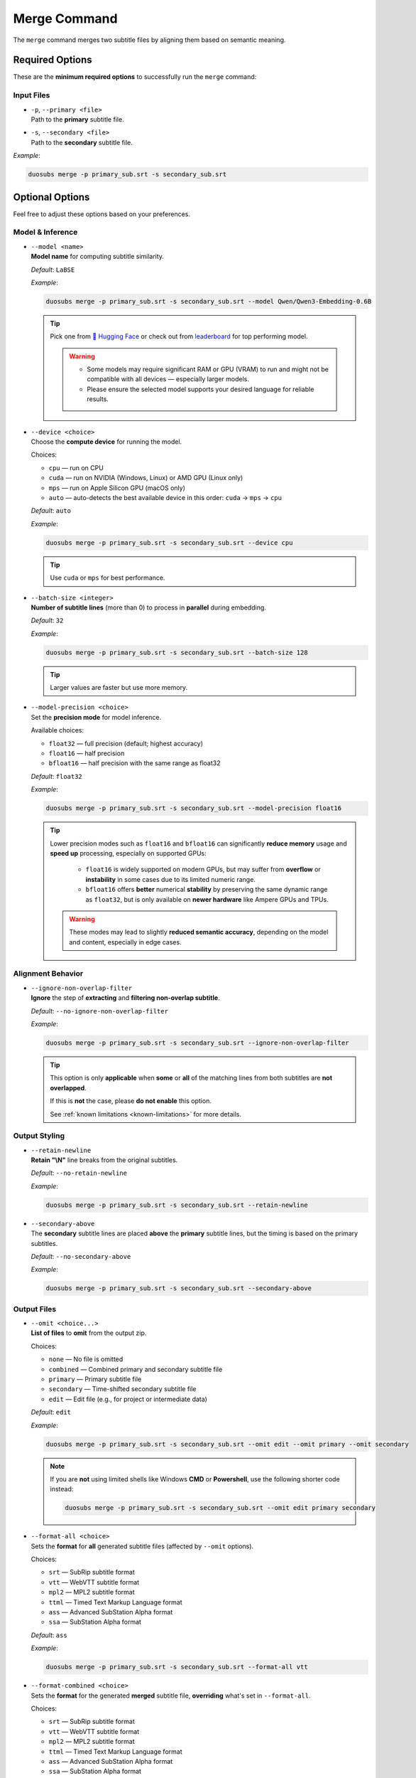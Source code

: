Merge Command
==============

The ``merge`` command merges two subtitle files by aligning them based on semantic meaning.

Required Options
----------------

These are the **minimum required options** to successfully run the ``merge`` command:

Input Files
^^^^^^^^^^^^

-   | ``-p``, ``--primary <file>``  
    | Path to the **primary** subtitle file.

-   | ``-s``, ``--secondary <file>``  
    | Path to the **secondary** subtitle file.

*Example*:

.. code-block:: bash

    duosubs merge -p primary_sub.srt -s secondary_sub.srt

Optional Options
-----------------

Feel free to adjust these options based on your preferences.

Model & Inference
^^^^^^^^^^^^^^^^^^

-   | ``--model <name>``
    | **Model name** for computing subtitle similarity.
    
    *Default*: ``LaBSE``

    *Example*:

    .. code-block:: bash

        duosubs merge -p primary_sub.srt -s secondary_sub.srt --model Qwen/Qwen3-Embedding-0.6B

    .. tip::
        Pick one from 
        `🤗 Hugging Face <https://huggingface.co/models?library=sentence-transformers>`_  or 
        check out from `leaderboard <https://huggingface.co/spaces/mteb/leaderboard>`_ for 
        top performing model.

        .. warning::

            -   Some models may require significant RAM or GPU (VRAM) to run and might not
                be compatible with all devices — especially larger models. 
            -   Please ensure the selected model supports your desired language for reliable 
                results.

-   | ``--device <choice>``
    | Choose the **compute device** for running the model.

    Choices:

    - ``cpu`` — run on CPU
    - ``cuda`` — run on NVIDIA (Windows, Linux) or AMD GPU (Linux only)
    - ``mps`` — run on Apple Silicon GPU (macOS only)
    - ``auto`` — auto-detects the best available device in this order: ``cuda`` → ``mps`` → ``cpu``

    *Default*: ``auto``

    *Example*:

    .. code-block:: bash

        duosubs merge -p primary_sub.srt -s secondary_sub.srt --device cpu

    .. tip::
        Use ``cuda`` or ``mps`` for best performance.

-   | ``--batch-size <integer>``
    | **Number of subtitle lines** (more than 0) to process in **parallel** during embedding.

    *Default*: ``32``

    *Example*:

    .. code-block:: bash

        duosubs merge -p primary_sub.srt -s secondary_sub.srt --batch-size 128

    .. tip::
        Larger values are faster but use more memory.

-   | ``--model-precision <choice>``
    | Set the **precision mode** for model inference.

    Available choices:

    - ``float32`` — full precision (default; highest accuracy)
    - ``float16`` — half precision
    - ``bfloat16`` — half precision with the same range as float32

    *Default*: ``float32``

    *Example*:

    .. code-block:: bash

        duosubs merge -p primary_sub.srt -s secondary_sub.srt --model-precision float16

    .. tip::
        Lower precision modes such as ``float16`` and ``bfloat16`` can significantly 
        **reduce memory** usage and **speed up** processing, especially on supported GPUs:

          - ``float16`` is widely supported on modern GPUs, but may suffer from **overflow** or **instability** in some cases due to its limited numeric range.
          - ``bfloat16`` offers **better** numerical **stability** by preserving the same dynamic range as ``float32``, but is only available on **newer hardware** like Ampere GPUs and TPUs.

        .. warning::
                These modes may lead to slightly **reduced semantic accuracy**, depending on the 
                model and content, especially in edge cases.

Alignment Behavior
^^^^^^^^^^^^^^^^^^^

.. _ignore-non-overlap-filter:

-   | ``--ignore-non-overlap-filter``
    | **Ignore** the step of **extracting** and **filtering non-overlap subtitle**. 

    *Default*: ``--no-ignore-non-overlap-filter``

    *Example*:

    .. code-block:: bash

        duosubs merge -p primary_sub.srt -s secondary_sub.srt --ignore-non-overlap-filter

    .. tip::
        This option is only **applicable** when **some** or **all**  of the matching lines from 
        both subtitles are **not overlapped**. 

        If this is **not** the case, please **do not enable** this option.

        See :ref:`known limitations <known-limitations>` for more details.

Output Styling
^^^^^^^^^^^^^^^

-   | ``--retain-newline``
    | **Retain "\\N"** line breaks from the original subtitles.

    *Default*: ``--no-retain-newline``

    *Example*:

    .. code-block:: bash

        duosubs merge -p primary_sub.srt -s secondary_sub.srt --retain-newline

-   | ``--secondary-above``
    | The **secondary** subtitle lines are placed **above** the **primary** subtitle lines, but the timing is based on the primary subtitles.

    *Default*: ``--no-secondary-above``

    *Example*:

    .. code-block:: bash

        duosubs merge -p primary_sub.srt -s secondary_sub.srt --secondary-above

Output Files
^^^^^^^^^^^^^

-   | ``--omit <choice...>``
    | **List of files** to **omit** from the output zip.

    Choices:

    - ``none`` — No file is omitted
    - ``combined`` — Combined primary and secondary subtitle file
    - ``primary`` — Primary subtitle file
    - ``secondary`` — Time-shifted secondary subtitle file
    - ``edit`` — Edit file (e.g., for project or intermediate data)

    *Default*: ``edit``

    *Example*:

    .. code-block:: bash

        duosubs merge -p primary_sub.srt -s secondary_sub.srt --omit edit --omit primary --omit secondary

    .. note::

        If you are **not** using limited shells like Windows **CMD** or **Powershell**, 
        use the following shorter code instead:

        .. code-block:: bash

            duosubs merge -p primary_sub.srt -s secondary_sub.srt --omit edit primary secondary


-   | ``--format-all <choice>``
    | Sets the **format** for **all** generated subtitle files (affected by ``--omit`` options).

    Choices:
    
    - ``srt`` — SubRip subtitle format
    - ``vtt`` — WebVTT subtitle format
    - ``mpl2`` — MPL2 subtitle format
    - ``ttml`` — Timed Text Markup Language format
    - ``ass`` — Advanced SubStation Alpha format
    - ``ssa`` — SubStation Alpha format

    *Default*: ``ass``

    *Example*:
    
    .. code-block:: bash

        duosubs merge -p primary_sub.srt -s secondary_sub.srt --format-all vtt

-   | ``--format-combined <choice>``
    | Sets the **format** for the generated **merged** subtitle file, **overriding** what's set in ``--format-all``.

    Choices:

    - ``srt`` — SubRip subtitle format
    - ``vtt`` — WebVTT subtitle format
    - ``mpl2`` — MPL2 subtitle format
    - ``ttml`` — Timed Text Markup Language format
    - ``ass`` — Advanced SubStation Alpha format
    - ``ssa`` — SubStation Alpha format

    *Default*: ``None``

    *Example*:
    
    .. code-block:: bash

        duosubs merge -p primary_sub.srt -s secondary_sub.srt --format-combined vtt

-   | ``--format-primary <choice>``
    | Sets the **format** for the generated **primary** subtitle file, **overriding** what's set in ``--format-all``.

    Choices:

    - ``srt`` — SubRip subtitle format
    - ``vtt`` — WebVTT subtitle format
    - ``mpl2`` — MPL2 subtitle format
    - ``ttml`` — Timed Text Markup Language format
    - ``ass`` — Advanced SubStation Alpha format
    - ``ssa`` — SubStation Alpha format

    *Default*: `None`

    *Example*:
    
    .. code-block:: bash

        duosubs merge -p primary_sub.srt -s secondary_sub.srt --format-primary vtt

-   | ``--format-secondary <choice>``
    | Sets the **format** for the generated **secondary** subtitle file, **overriding** what's set in ``--format-all``.

    Choices:
    
    - ``srt`` — SubRip subtitle format
    - ``vtt`` — WebVTT subtitle format
    - ``mpl2`` — MPL2 subtitle format
    - ``ttml`` — Timed Text Markup Language format
    - ``ass`` — Advanced SubStation Alpha format
    - ``ssa`` — SubStation Alpha format

    *Default*: `None`

    *Example*:
    
    .. code-block:: bash

        duosubs merge -p primary_sub.srt -s secondary_sub.srt --format-secondary vtt

-   | ``--output-name <name>``
    | Set the **base name** for output files (without extension).

    *Default*: Primary subtitle's base name

    *Example*:
    
    .. code-block:: bash

        duosubs merge -p primary_sub.srt -s secondary_sub.srt --output-name processed_sub

-   | ``--output-dir``
    | Set the **output directory**.

    *Default*: Primary subtitle's location (can be absolute or relative path)

    *Example*:
    
    .. code-block:: bash

        duosubs merge -p primary_sub.srt -s secondary_sub.srt --output-dir "D:\Users\Name\Documents\Folder"

Miscellaneous
^^^^^^^^^^^^^^

-   | ``--help``
    | Show **help message** of the ``merge`` command and exit.

    *Example*:
    
    .. code-block:: bash

        duosubs merge --help
